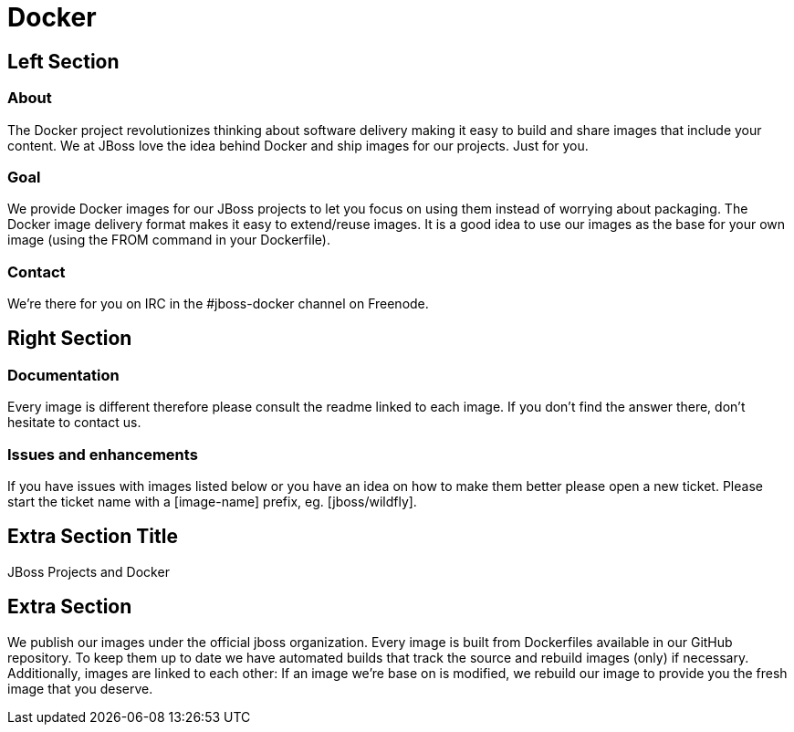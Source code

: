 = Docker
:awestruct-layout: solution-detail


== Left Section

=== About
The Docker project revolutionizes thinking about software delivery making it easy to build and share images that include your content. 
We at JBoss love the idea behind Docker and ship images for our projects. 
Just for you.

=== Goal
We provide Docker images for our JBoss projects to let you focus on using them instead of worrying about packaging.
The Docker image delivery format makes it easy to extend/reuse images. It is a good idea to use our images as the base for your own image (using the FROM command in your Dockerfile).

=== Contact
We’re there for you on IRC in the #jboss-docker channel on Freenode.

== Right Section

=== Documentation
Every image is different therefore please consult the readme linked to each image. If you don’t find the answer there, don’t hesitate to contact us.

=== Issues and enhancements
If you have issues with images listed below or you have an idea on how to make them better please open a new ticket. 
Please start the ticket name with a [image-name] prefix, eg. [jboss/wildfly].


== Extra Section Title
JBoss Projects and Docker

== Extra Section
We publish our images under the official jboss organization. 
Every image is built from Dockerfiles available in our GitHub repository. 
To keep them up to date we have automated builds that track the source and rebuild images (only) if necessary. 
Additionally, images are linked to each other: If an image we’re base on is modified, we rebuild our image to provide you the fresh image that you deserve.